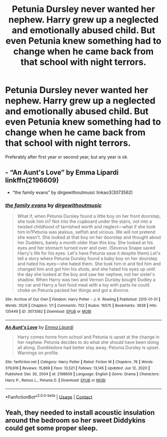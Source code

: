 #+TITLE: Petunia Dursley never wanted her nephew. Harry grew up a neglected and emotionally abused child. But even Petunia knew something had to change when he came back from that school with night terrors.

* Petunia Dursley never wanted her nephew. Harry grew up a neglected and emotionally abused child. But even Petunia knew something had to change when he came back from that school with night terrors.
:PROPERTIES:
:Author: mlatu315
:Score: 28
:DateUnix: 1617536059.0
:DateShort: 2021-Apr-04
:FlairText: Prompt
:END:
Preferably after first year or second year, but any year is ok.


** - “An Aunt's Love” by Emma Lipardi linkffn(2196609)
- “the family evans” by dirgewithoutmusic linkao3(3073562)
:PROPERTIES:
:Author: ceplma
:Score: 20
:DateUnix: 1617542379.0
:DateShort: 2021-Apr-04
:END:

*** [[https://archiveofourown.org/works/3073562][*/the family evans/*]] by [[https://www.archiveofourown.org/users/dirgewithoutmusic/pseuds/dirgewithoutmusic][/dirgewithoutmusic/]]

#+begin_quote
  What if, when Petunia Dursley found a little boy on her front doorstep, she took him in? Not into the cupboard under the stairs, not into a twisted childhood of tarnished worth and neglect---what if she took him in?Petunia was jealous, selfish and vicious. We will not pretend she wasn't. She looked at that boy on her doorstep and thought about her Dudders, barely a month older than this boy. She looked at his eyes and her stomach turned over and over. (Severus Snape saved Harry's life for his eyes. Let's have Petunia save it despite them).Let's tell a story where Petunia Dursley found a baby boy on her doorstep and hated his eyes---she hated them. She took him in and fed him and changed him and got him his shots, and she hated his eyes up until the day she looked at the boy and saw her nephew, not her sister's shadow. When Harry was two and Vernon Dursley bought Dudley a toy car and Harry a fast food meal with a toy with parts he could choke on Petunia packed her things and got a divorce.
#+end_quote

^{/Site/:} ^{Archive} ^{of} ^{Our} ^{Own} ^{*|*} ^{/Fandom/:} ^{Harry} ^{Potter} ^{-} ^{J.} ^{K.} ^{Rowling} ^{*|*} ^{/Published/:} ^{2015-01-01} ^{*|*} ^{/Words/:} ^{3529} ^{*|*} ^{/Chapters/:} ^{1/1} ^{*|*} ^{/Comments/:} ^{702} ^{*|*} ^{/Kudos/:} ^{16575} ^{*|*} ^{/Bookmarks/:} ^{3838} ^{*|*} ^{/Hits/:} ^{135449} ^{*|*} ^{/ID/:} ^{3073562} ^{*|*} ^{/Download/:} ^{[[https://archiveofourown.org/downloads/3073562/the%20family%20evans.epub?updated_at=1613263374][EPUB]]} ^{or} ^{[[https://archiveofourown.org/downloads/3073562/the%20family%20evans.mobi?updated_at=1613263374][MOBI]]}

--------------

[[https://www.fanfiction.net/s/2196609/1/][*/An Aunt's Love/*]] by [[https://www.fanfiction.net/u/688643/Emma-Lipardi][/Emma Lipardi/]]

#+begin_quote
  Harry comes home from school and Petunia is upset at the change in her nephew. Petunia decides to do what she should have been doing all along. Dumbledore had better stay away. Petunia Dursley is upset. Warnings on profile.
#+end_quote

^{/Site/:} ^{fanfiction.net} ^{*|*} ^{/Category/:} ^{Harry} ^{Potter} ^{*|*} ^{/Rated/:} ^{Fiction} ^{M} ^{*|*} ^{/Chapters/:} ^{76} ^{*|*} ^{/Words/:} ^{379,616} ^{*|*} ^{/Reviews/:} ^{15,869} ^{*|*} ^{/Favs/:} ^{13,521} ^{*|*} ^{/Follows/:} ^{13,145} ^{*|*} ^{/Updated/:} ^{Jun} ^{12,} ^{2020} ^{*|*} ^{/Published/:} ^{Dec} ^{30,} ^{2004} ^{*|*} ^{/id/:} ^{2196609} ^{*|*} ^{/Language/:} ^{English} ^{*|*} ^{/Genre/:} ^{Drama} ^{*|*} ^{/Characters/:} ^{Harry} ^{P.,} ^{Remus} ^{L.,} ^{Petunia} ^{D.} ^{*|*} ^{/Download/:} ^{[[http://www.ff2ebook.com/old/ffn-bot/index.php?id=2196609&source=ff&filetype=epub][EPUB]]} ^{or} ^{[[http://www.ff2ebook.com/old/ffn-bot/index.php?id=2196609&source=ff&filetype=mobi][MOBI]]}

--------------

*FanfictionBot*^{2.0.0-beta} | [[https://github.com/FanfictionBot/reddit-ffn-bot/wiki/Usage][Usage]] | [[https://www.reddit.com/message/compose?to=tusing][Contact]]
:PROPERTIES:
:Author: FanfictionBot
:Score: 7
:DateUnix: 1617542752.0
:DateShort: 2021-Apr-04
:END:


** Yeah, they needed to install acoustic insulation around the bedroom so her sweet Diddykins could get some proper sleep.
:PROPERTIES:
:Author: I_love_DPs
:Score: 15
:DateUnix: 1617546347.0
:DateShort: 2021-Apr-04
:END:
